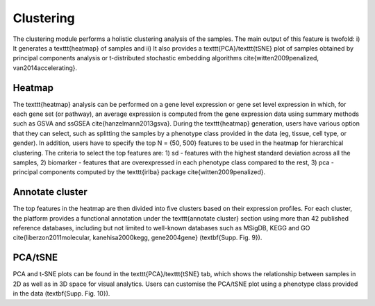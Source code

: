 .. _Clustering:

Clustering
================================================================================

The clustering module performs a holistic clustering analysis of the samples. 
The main output of this feature is twofold: i) It generates a \texttt{heatmap} 
of samples and ii) It also provides a \texttt{PCA}/\texttt{tSNE} plot of samples 
obtained by principal components analysis or t-distributed stochastic embedding 
algorithms \cite{witten2009penalized, van2014accelerating}.


Heatmap
--------------------------------------------------------------------------------
The \texttt{heatmap} analysis can be performed on a gene level expression or gene
set level expression in which, for each gene set (or pathway), an average 
expression is computed from the gene expression data using summary methods such 
as GSVA and ssGSEA \cite{hanzelmann2013gsva}. During the \texttt{heatmap} generation,
users have various option that they can select, such as splitting the samples by 
a phenotype class provided in the data (eg, tissue, cell type, or gender). In 
addition, users have to specify the top N = {50, 500} features to be used in the 
heatmap for hierarchical clustering. The criteria to select the top features are: 
1) sd - features with the highest standard deviation across all the samples, 
2) biomarker - features that are overexpressed in each phenotype class compared 
to the rest, 3) pca - principal components computed by the \texttt{irlba}  
package \cite{witten2009penalized}. 


Annotate cluster
--------------------------------------------------------------------------------
The top features in the heatmap are then divided 
into five clusters based on their expression profiles. For each cluster, the 
platform provides a functional annotation under the \texttt{annotate cluster} 
section using more than 42 published reference databases, including but not limited 
to well-known databases such as MSigDB, KEGG and 
GO \cite{liberzon2011molecular, kanehisa2000kegg, gene2004gene} (\textbf{Supp. Fig. 9}).


PCA/tSNE
--------------------------------------------------------------------------------
PCA and t-SNE plots can be found in the \texttt{PCA}/\texttt{tSNE} tab, which shows 
the relationship between samples in 2D as well as in 3D space for visual analytics. 
Users can customise the PCA/tSNE plot using a phenotype class provided in 
the data (\textbf{Supp. Fig. 10}).


